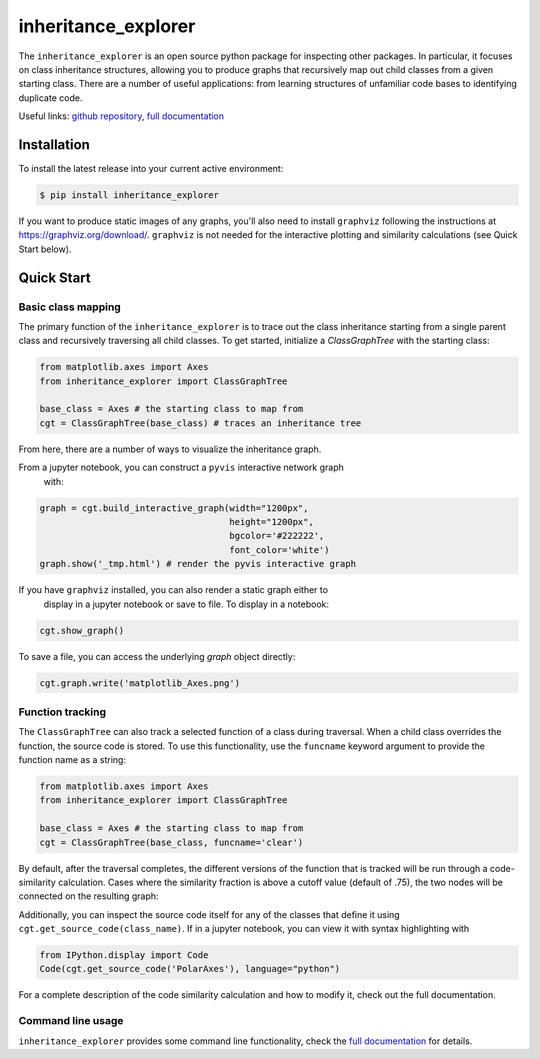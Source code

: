 ====================
inheritance_explorer
====================


.. image:: https://img.shields.io/pypi/v/inheritance_explorer.svg
        :target: https://pypi.python.org/pypi/inheritance_explorer

.. image:: https://github.com/data-exp-lab/inheritance_explorer/actions/workflows/run-tests.yml/badge.svg
        :target: https://github.com/data-exp-lab/inheritance_explorer/actions/workflows/run-tests.yml
        :alt: Testing Status

.. image:: https://readthedocs.org/projects/inheritance-explorer/badge/?version=latest
        :target: https://inheritance-explorer.readthedocs.io/en/latest/?version=latest
        :alt: Documentation Status

.. image:: https://codecov.io/gh/data-exp-lab/inheritance_explorer/branch/main/graph/badge.svg?token=EvmlPg5X1O
        :target: https://codecov.io/gh/data-exp-lab/inheritance_explorer
        :alt: Current Coverage



The ``inheritance_explorer`` is an open source python package for inspecting
other packages. In particular, it focuses on class inheritance structures, allowing
you to produce graphs that recursively map out child classes from a given
starting class. There are a number of useful applications: from learning structures
of unfamiliar code bases to identifying duplicate code.

.. image:: https://github.com/data-exp-lab/inheritance_explorer/raw/main/docs/resources/interactive_yt_ds_parse_param.gif

Useful links: `github repository <https://github.com/data-exp-lab/inheritance_explorer>`_, `full documentation <https://inheritance-explorer.readthedocs.io/en/latest/>`_

Installation
------------

To install the latest release into your current active environment:

.. code-block:: bash

    $ pip install inheritance_explorer

If you want to produce static images of any graphs, you'll also need to
install ``graphviz`` following the instructions at
`https://graphviz.org/download/ <https://graphviz.org/download/>`_. ``graphviz``
is not needed for the interactive plotting and similarity calculations (see
Quick Start below).

Quick Start
-----------

Basic class mapping
+++++++++++++++++++

The primary function of the ``inheritance_explorer`` is to trace out the class
inheritance starting from a single parent class and recursively traversing all
child classes. To get started, initialize a `ClassGraphTree` with the starting
class:

.. code-block:: python

    from matplotlib.axes import Axes
    from inheritance_explorer import ClassGraphTree

    base_class = Axes # the starting class to map from
    cgt = ClassGraphTree(base_class) # traces an inheritance tree

From here, there are a number of ways to visualize the inheritance graph.

From a jupyter notebook, you can construct a ``pyvis`` interactive network graph
 with:

.. code-block:: python

    graph = cgt.build_interactive_graph(width="1200px",
                                        height="1200px",
                                        bgcolor='#222222',
                                        font_color='white')
    graph.show('_tmp.html') # render the pyvis interactive graph

If you have ``graphviz`` installed, you can also render a static graph either to
 display in a jupyter notebook or save to file. To display in a notebook:

.. code-block:: python

    cgt.show_graph()

To save a file, you can access the underlying `graph` object directly:

.. code-block:: python

    cgt.graph.write('matplotlib_Axes.png')

Function tracking
+++++++++++++++++

The ``ClassGraphTree`` can also track a selected function of a class during traversal.
When a child class overrides the function, the source code is stored. To use this
functionality, use the ``funcname`` keyword argument to provide the function name
as a string:

.. code-block:: python

    from matplotlib.axes import Axes
    from inheritance_explorer import ClassGraphTree

    base_class = Axes # the starting class to map from
    cgt = ClassGraphTree(base_class, funcname='clear')

By default, after the traversal completes, the different versions of the function
that is tracked will be run through a code-similarity calculation. Cases where the
similarity fraction is above a cutoff value (default of .75), the two nodes will be
connected on the resulting graph:

.. image:: https://github.com/data-exp-lab/inheritance_explorer/raw/main/docs/resources/mpl_axesclear.png

Additionally, you can inspect the source code itself for any of the classes that
define it using ``cgt.get_source_code(class_name)``. If in a jupyter notebook,
you can view it with syntax highlighting with

.. code-block:: python

    from IPython.display import Code
    Code(cgt.get_source_code('PolarAxes'), language="python")

For a complete description of the code similarity calculation and how to
modify it, check out the full documentation.

Command line usage
++++++++++++++++++

``inheritance_explorer`` provides some command line functionality, check the
`full documentation <https://inheritance-explorer.readthedocs.io/en/latest/>`_ for details.
